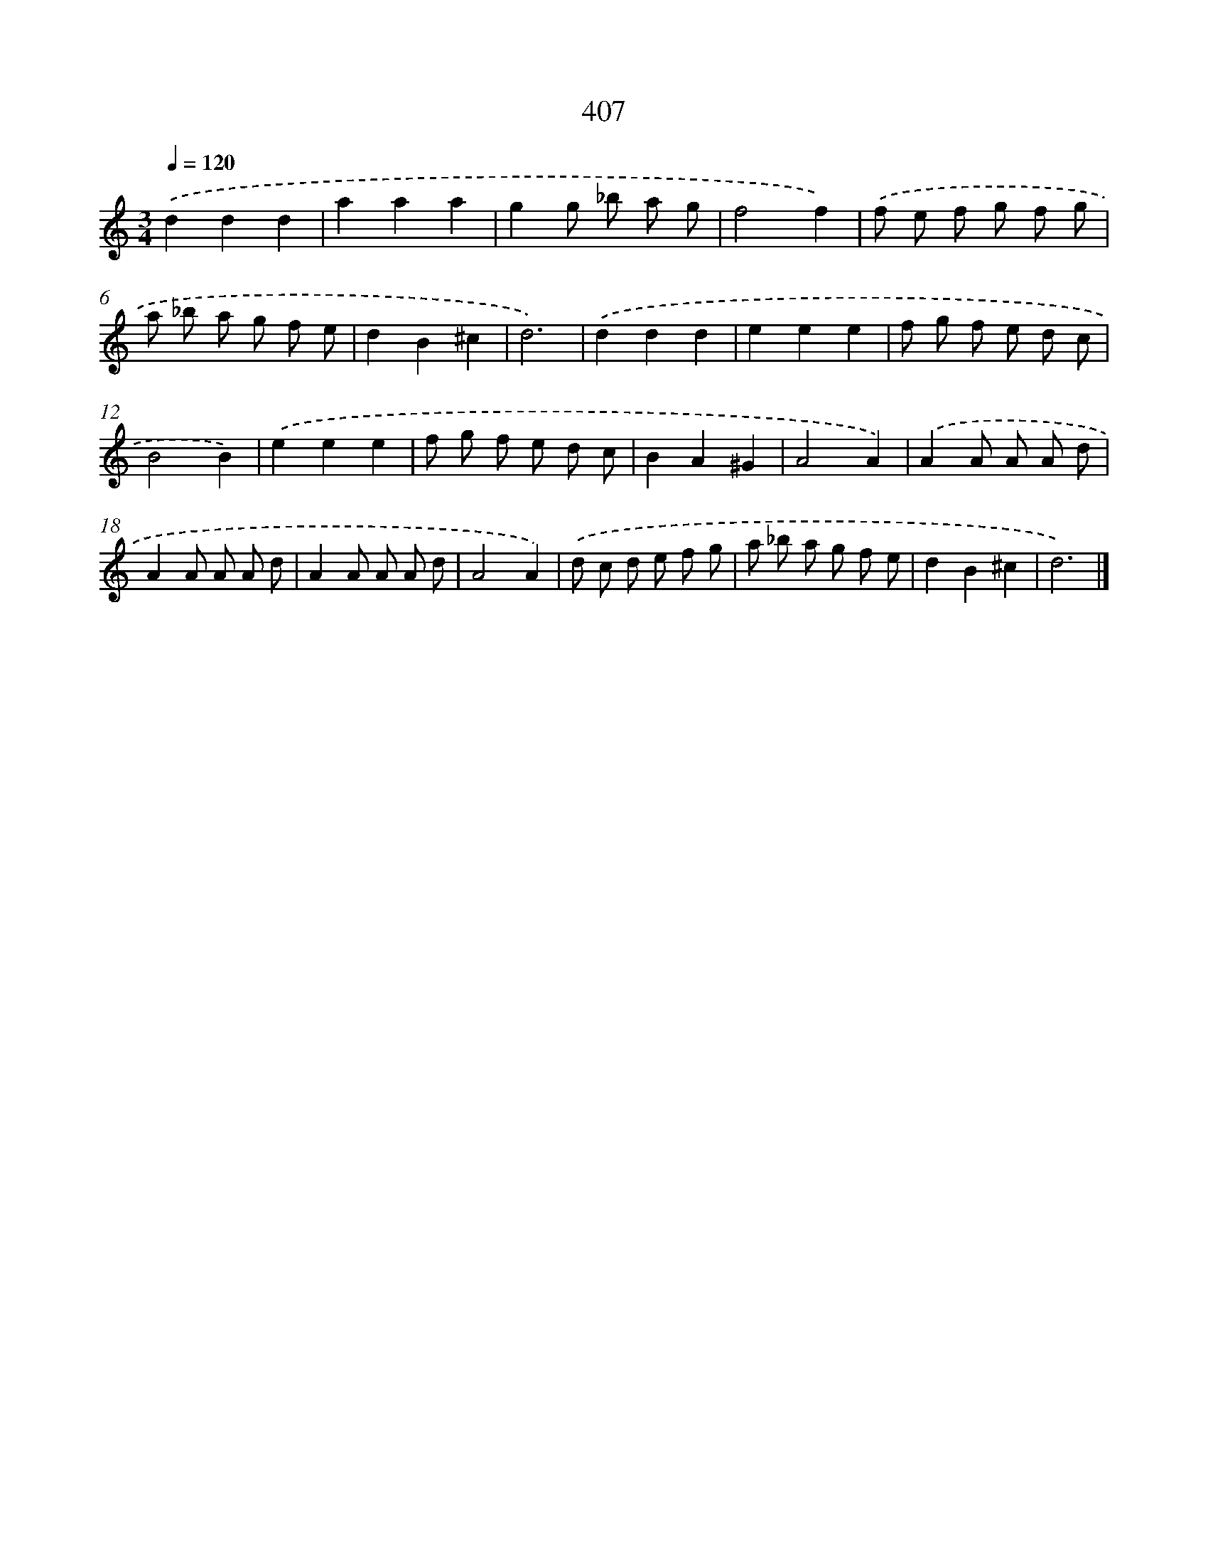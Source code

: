 X: 12111
T: 407
%%abc-version 2.0
%%abcx-abcm2ps-target-version 5.9.1 (29 Sep 2008)
%%abc-creator hum2abc beta
%%abcx-conversion-date 2018/11/01 14:37:21
%%humdrum-veritas 4142125007
%%humdrum-veritas-data 1345726736
%%continueall 1
%%barnumbers 0
L: 1/8
M: 3/4
Q: 1/4=120
K: C clef=treble
.('d2d2d2 |
a2a2a2 |
g2g _b a g |
f4f2) |
.('f e f g f g |
a _b a g f e |
d2B2^c2 |
d6) |
.('d2d2d2 |
e2e2e2 |
f g f e d c |
B4B2) |
.('e2e2e2 |
f g f e d c |
B2A2^G2 |
A4A2) |
.('A2A A A d |
A2A A A d |
A2A A A d |
A4A2) |
.('d c d e f g |
a _b a g f e |
d2B2^c2 |
d6) |]
